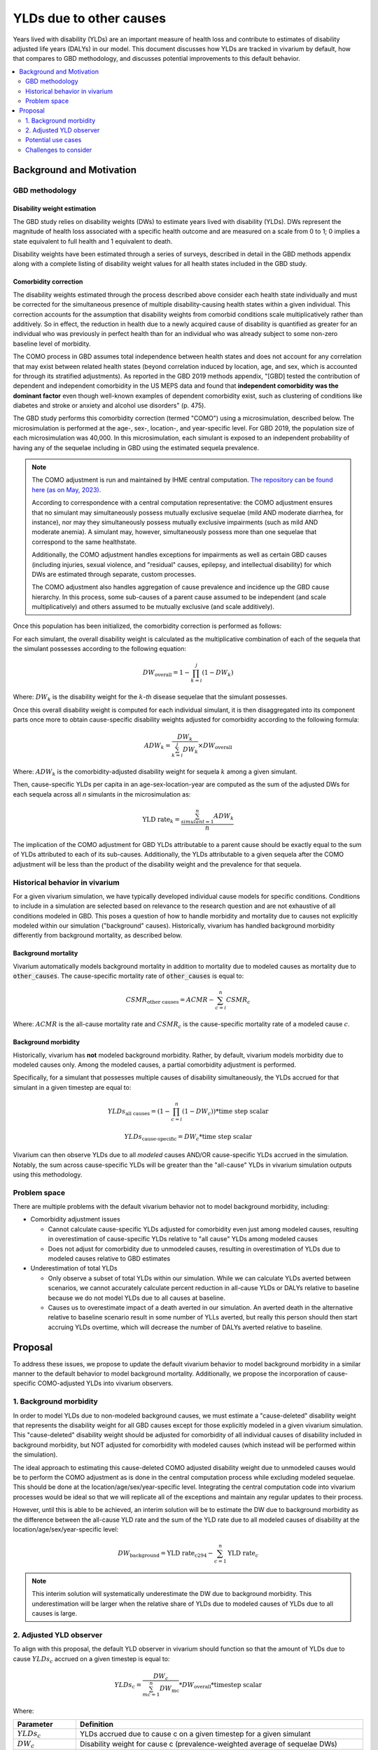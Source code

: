 ..
  Section title decorators for this document:
  
  ==============
  Document Title
  ==============
  Section Level 1
  ---------------
  Section Level 2
  +++++++++++++++
  Section Level 3
  ~~~~~~~~~~~~~~~
  Section Level 4
  ^^^^^^^^^^^^^^^
  Section Level 5
  '''''''''''''''

  The depth of each section level is determined by the order in which each
  decorator is encountered below. If you need an even deeper section level, just
  choose a new decorator symbol from the list here:
  https://docutils.sourceforge.io/docs/ref/rst/restructuredtext.html#sections
  And then add it to the list of decorators above.

.. _other_causes_ylds:

.. role:: underline
    :class: underline

=========================================================
YLDs due to other causes
=========================================================

Years lived with disability (YLDs) are an important measure of health loss and 
contribute to estimates of disability adjusted life years (DALYs) in our model. 
This document discusses how YLDs are tracked in vivarium by default, how that 
compares to GBD methodology, and discusses potential improvements to this 
default behavior.

.. contents::
   :local:
   :depth: 2

Background and Motivation
--------------------------

GBD methodology
++++++++++++++++

Disability weight estimation
~~~~~~~~~~~~~~~~~~~~~~~~~~~~

The GBD study relies on disability weights (DWs) to estimate years lived with 
disability (YLDs). DWs represent the magnitude of health loss associated with a 
specific health outcome and are measured on a scale from 0 to 1; 0 implies a 
state equivalent to full health and 1 equivalent to death.

Disability weights have been estimated through a series of surveys, described 
in detail in the GBD methods appendix along with a complete listing of 
disability weight values for all health states included in the GBD study.

Comorbidity correction
~~~~~~~~~~~~~~~~~~~~~~

The disability weights estimated through the process described above consider
each health state individually and must be corrected for the simultaneous 
presence of multiple disability-causing health states within a given 
individual. This correction accounts for the assumption that disability weights 
from comorbid conditions scale multiplicatively rather than additively. So in 
effect, the reduction in health due to a newly acquired cause of disability is 
quantified as greater for an individual who was previously in perfect health 
than for an individual who was already subject to some non-zero baseline level 
of morbidity.

The COMO process in GBD assumes total independence between health states and
does not account for any correlation that may exist between related health 
states (beyond correlation induced by location, age, and sex, which is 
accounted for through its stratified adjustments). As reported in the GBD 2019 
methods appendix, "[GBD] tested the contribution of dependent and independent 
comorbidity in the US MEPS data and found that 
**independent comorbidity was the dominant factor** even though well-known 
examples of dependent comorbidity exist, such as clustering of conditions 
like diabetes and stroke or anxiety and alcohol use disorders" (p. 475).

The GBD study performs this comorbidity correction (termed "COMO") 
using a microsimulation, described below. The microsimulation is performed at 
the age-, sex-, location-, and 
year-specific level. For GBD 2019, the population size of each microsimulation 
was 40,000. In this microsimulation, each simulant is exposed to an independent 
probability of having any of the sequelae including in GBD using the estimated 
sequela prevalence.

.. note::

  The COMO adjustment is run and maintained by IHME central computation. `The 
  repository can be found here (as on May, 2023) <https://stash.ihme.washington.edu/projects/CCGMAC/repos/como/browse>`_.

  According to correspondence with a central computation representative: the COMO
  adjustment ensures that no simulant may simultaneously possess mutually exclusive
  sequelae (mild AND moderate diarrhea, for instance), nor may they simultaneously
  possess mutually exclusive impairments (such as mild AND moderate anemia). A 
  simulant may, however, simultaneously possess more than one sequelae that correspond
  to the same healthstate. 

  Additionally, the COMO adjustment handles exceptions for impairments as well as 
  certain GBD causes (including injuries, sexual violence, and "residual" causes,
  epilepsy, and intellectual disability) for which DWs are estimated through separate, 
  custom processes.

  The COMO adjustment also handles aggregation of cause prevalence and incidence
  up the GBD cause hierarchy. In this process, some sub-causes of a parent cause assumed to 
  be independent (and scale multiplicatively) and others assumed to be mutually exclusive
  (and scale additively).

Once this population has been initialized, the comorbidity correction is 
performed as follows:

For each simulant, the overall disability weight is calculated as the 
multiplicative combination of each of the sequela that the simulant possesses 
according to the following equation:

.. math::

  DW_\text{overall} = 1 - \prod_{k=i}^j (1 - DW_k)

Where: :math:`DW_k` is the disability weight for the :math:`k`-*th* disease 
sequelae that the simulant possesses.

Once this overall disability weight is computed for each individual simulant, 
it is then disaggregated into its component parts once more to obtain 
cause-specific disability weights adjusted for comorbidity according to the 
following formula:

.. math::

  ADW_k = \frac{DW_k}{\sum_{k=i}^j DW_k} \times DW_\text{overall}

Where: :math:`ADW_k` is the comorbidity-adjusted disability weight for sequela 
:math:`k` among a given simulant.

Then, cause-specific YLDs per capita in an age-sex-location-year are computed 
as the sum of the adjusted DWs for each sequela across all *n* simulants in the 
microsimulation as:

.. math::
  
  \text{YLD rate}_k = \frac{\sum_{simulant=1}^n ADW_k}{n}

The implication of the COMO adjustment for GBD YLDs attributable to a parent 
cause should be exactly equal to the sum of YLDs attributed to each of its 
sub-causes. Additionally, the YLDs attributable to a given sequela after the 
COMO adjustment will be less than the product of the disability weight and the 
prevalence for that sequela.

Historical behavior in vivarium
++++++++++++++++++++++++++++++++

For a given vivarium simulation, we have typically developed individual cause 
models for specific conditions. Conditions to include in a simulation are 
selected based on relevance to the research question and are not exhaustive of 
all conditions modeled in GBD. This poses a question of how to handle morbidity 
and mortality due to causes not explicitly modeled within our simulation 
("background" causes). Historically, vivarium has handled background morbidity 
differently from background mortality, as described below.

Background mortality
~~~~~~~~~~~~~~~~~~~~

Vivarium automatically models background mortality in addition to mortality due 
to modeled causes as mortality due to :code:`other_causes`. The cause-specific 
mortality rate of :code:`other_causes` is equal to:

.. math::

  CSMR_\text{other causes} = ACMR - \sum_{c=i}^n CSMR_c

Where: :math:`ACMR` is the all-cause mortality rate and :math:`CSMR_c` is the 
cause-specific mortality rate of a modeled cause :math:`c`.

Background morbidity
~~~~~~~~~~~~~~~~~~~~

Historically, vivarium has **not** modeled background morbidity. Rather, by 
default, vivarium models morbidity due to modeled causes only. Among the 
modeled causes, a partial comorbidity adjustment is performed.

Specifically, for a simulant that possesses multiple causes of disability 
simultaneously, the YLDs accrued for that simulant in a given timestep are 
equal to:

.. math::

  YLDs_\text{all causes} = (1 - \prod_{c=i}^n (1 - DW_c)) * \text{time step scalar}

.. math::

  YLDs_\text{cause-specific} = DW_c * \text{time step scalar}

Vivarium can then observe YLDs due to all *modeled* causes AND/OR 
cause-specific YLDs accrued in the simulation. Notably, the sum across 
cause-specific YLDs will be greater than the "all-cause" YLDs in vivarium 
simulation outputs using this methodology.

Problem space
+++++++++++++

There are multiple problems with the default vivarium behavior not to model 
background morbidity, including:

- Comorbidity adjustment issues

  - Cannot calculate cause-specific YLDs adjusted for comorbidity even just among modeled causes, resulting in overestimation of cause-specific YLDs relative to "all cause" YLDs among modeled causes

  - Does not adjust for comorbidity due to unmodeled causes, resulting in overestimation of YLDs due to modeled causes relative to GBD estimates

- Underestimation of total YLDs

  - Only observe a subset of total YLDs within our simulation. While we can calculate YLDs averted between scenarios, we cannot accurately calculate percent reduction in all-cause YLDs or DALYs relative to baseline because we do not model YLDs due to all causes at baseline.

  - Causes us to overestimate impact of a death averted in our simulation. An averted death in the alternative relative to baseline scenario result in some number of YLLs averted, but really this person should then start accruing YLDs overtime, which will decrease the number of DALYs averted relative to baseline. 

Proposal
--------------

To address these issues, we propose to update the default vivarium behavior to 
model background morbidity in a similar manner to the default behavior to model 
background mortality. Additionally, we propose the incorporation of cause-specific 
COMO-adjusted YLDs into vivarium observers.

1. Background morbidity
+++++++++++++++++++++++

In order to model YLDs due to non-modeled background causes, we must estimate a 
"cause-deleted" disability weight that represents the disability weight for all
GBD causes except for those explicitly modeled in a given vivarium simulation. 
This "cause-deleted" disability weight should be adjusted for comorbidity of all
individual causes of disability included in background morbidity, but NOT adjusted
for comorbidity with modeled causes (which instead will be performed within 
the simulation).

The ideal approach to estimating this cause-deleted COMO adjusted disability weight
due to unmodeled causes would be to perform the COMO adjustment as is done in the 
central computation process while excluding modeled sequelae. This should be done
at the location/age/sex/year-specific level. Integrating the central computation
code into vivarium processes would be ideal so that we will replicate all of the
exceptions and maintain any regular updates to their process.

However, until this is able to be achieved, an interim solution will be to estimate
the DW due to background morbidity as the difference between the all-cause YLD rate 
and the sum of the YLD rate due to all modeled causes of disability at the 
location/age/sex/year-specific level:

.. math::

  DW_\text{background} = \text{YLD rate}_\text{c294} - \sum_{c=1}^n \text{YLD rate}_c

.. note::

  This interim solution will systematically underestimate the DW due to background morbidity.
  This underestimation will be larger when the relative share of YLDs due to modeled causes 
  of YLDs due to all causes is large.

.. todo::

  Attempt to quantify how different this approach will be from the COMO-estimated 
  other causes DW.

2. Adjusted YLD observer
++++++++++++++++++++++++

To align with this proposal, the default YLD observer in vivarium should function so that the
amount of YLDs due to cause :math:`YLDs_c` accrued on a given timestep is equal to:

.. math::

  YLDs_c = \frac{DW_c}{\sum_{mc=1}^n DW_\text{mc}} * DW_\text{overall} * \text{timestep scalar}

Where:

.. list-table::
  :header-rows: 1

  * - Parameter
    - Definition
  * - :math:`YLDs_c`
    - YLDs accrued due to cause c on a given timestep for a given simulant
  * - :math:`DW_c`
    - Disability weight for cause c (prevalence-weighted average of sequelae DWs)
  * - :math:`\sum_{mc=1}^n DW_\text{mc}`
    - Sum of disability weights for all n modeled causes the simulant possesses, INCLUDING background other causes
  * - :math:`DW_\text{overall}`
    - :math:`1 - \prod_{mc=1}^n (1 - DW_\text{mc})`
  * - :math:`\text{timestep scalar}`
    - Duration of simulation timestep, in years

Potential use cases
+++++++++++++++++++


Challenges to consider
++++++++++++++++++++++

- Is the current behavior of cause DW equal to prevalence-weighted average of sequela DWs really the right thing to do?

  - Alternative would be to assign sequela-specific DW based on prevalence-weighted probability (assuming mutually exclusive sequelae)